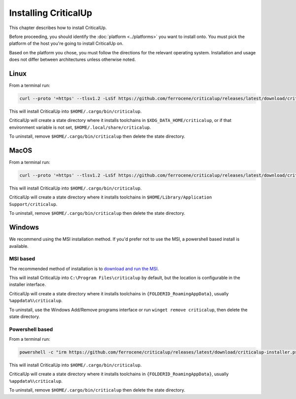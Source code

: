.. SPDX-FileCopyrightText: The Ferrocene Developers
.. SPDX-License-Identifier: MIT OR Apache-2.0

.. _install:

Installing CriticalUp
=====================

This chapter describes how to install CriticalUp.

Before proceeding, you should identify the :doc:`platform <../platforms>` you
want to install onto. You must pick the platform of the host you're going to
install CriticalUp on.

Based on the platform you chose, you must follow the directions for the
relevant operating system. Installation and usage does not differ between
architectures unless otherwise noted.

Linux
-----

From a terminal run:

.. code-block::

   curl --proto '=https' --tlsv1.2 -LsSf https://github.com/ferrocene/criticalup/releases/latest/download/criticalup-installer.sh | sh

This will install CriticalUp into ``$HOME/.cargo/bin/criticalup``.

CriticalUp will create a state directory where it installs toolchains in ``$XDG_DATA_HOME/criticalup``, or if that
environment variable is not set, ``$HOME/.local/share/criticalup``.

To uninstall, remove ``$HOME/.cargo/bin/criticalup`` then delete the state directory.

MacOS
-----

From a terminal run:

.. code-block::

   curl --proto '=https' --tlsv1.2 -LsSf https://github.com/ferrocene/criticalup/releases/latest/download/criticalup-installer.sh | sh

This will install CriticalUp into ``$HOME/.cargo/bin/criticalup``.

CriticalUp will create a state directory where it installs toolchains in ``$HOME/Library/Application Support/criticalup``.

To uninstall, remove ``$HOME/.cargo/bin/criticalup`` then delete the state directory.

Windows
-------

We recommend using the MSI installation method. If you'd prefer not to use the MSI, a powershell based install is available.

MSI based
^^^^^^^^^

The recommended method of installation is to `download and run the MSI <https://github.com/ferrocene/criticalup/releases/latest/download/criticalup-x86_64-pc-windows-msvc.msi>`_.

This will install CriticalUp into ``C:\Program Files\criticalup`` by default, but the location is configurable in the installer interface.

CriticalUp will create a state directory where it installs toolchains in
``{FOLDERID_RoamingAppData}``, usually ``%appdata%\criticalup``.

To uninstall, use the Windows Add/Remove programs interface or run ``winget remove criticalup``, then delete the state directory.

Powershell based
^^^^^^^^^^^^^^^^

From a terminal run:

.. code-block::

   powershell -c "irm https://github.com/ferrocene/criticalup/releases/latest/download/criticalup-installer.ps1 | iex"

This will install CriticalUp into ``$HOME/.cargo/bin/criticalup``.

CriticalUp will create a state directory where it installs toolchains in
``{FOLDERID_RoamingAppData}``, usually ``%appdata%\criticalup``.

To uninstall, remove ``$HOME/.cargo/bin/criticalup`` then delete the state directory.
